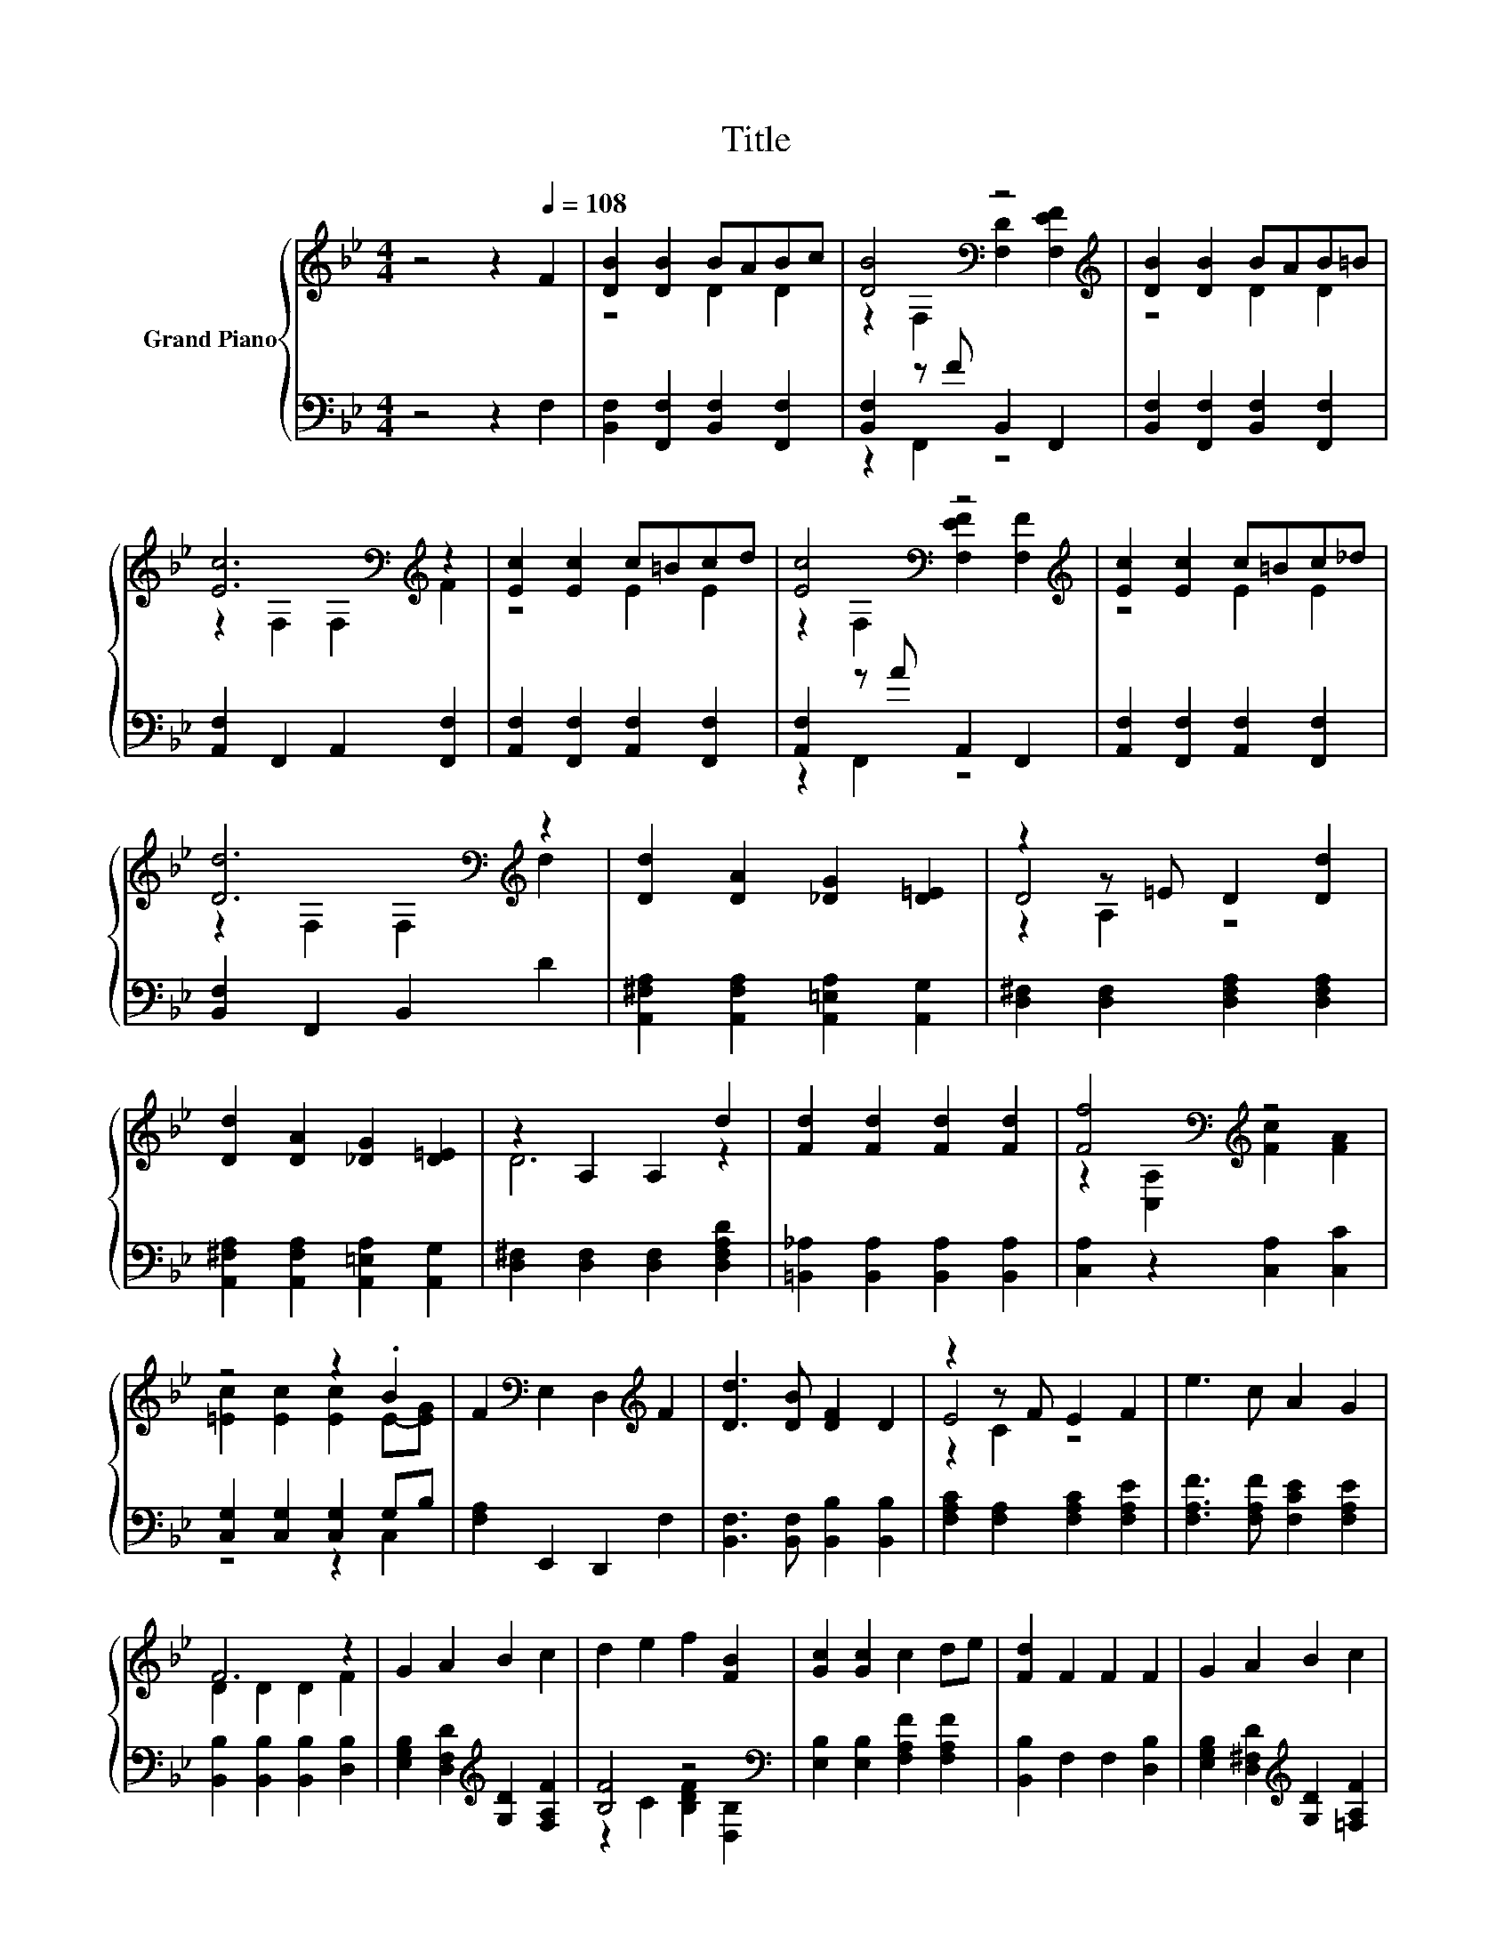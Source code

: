 X:1
T:Title
%%score { ( 1 3 5 ) | ( 2 4 ) }
L:1/8
M:4/4
K:Bb
V:1 treble nm="Grand Piano"
V:3 treble 
V:5 treble 
V:2 bass 
V:4 bass 
V:1
 z4 z2[Q:1/4=108] F2 | [DB]2 [DB]2 BABc | [DB]4[K:bass] z4[K:treble] | [DB]2 [DB]2 BAB=B | %4
 [Ec]6[K:bass][K:treble] z2 | [Ec]2 [Ec]2 c=Bcd | [Ec]4[K:bass] z4[K:treble] | [Ec]2 [Ec]2 c=Bc_d | %8
 [Dd]6[K:bass][K:treble] z2 | [Dd]2 [DA]2 [_DG]2 [D=E]2 | z2 z =E D2 [Dd]2 | %11
 [Dd]2 [DA]2 [_DG]2 [D=E]2 | z2 A,2 A,2 d2 | [Fd]2 [Fd]2 [Fd]2 [Fd]2 | [Ff]4[K:bass][K:treble] z4 | %15
 z4 z2 .B2 | F2[K:bass] E,2 D,2[K:treble] F2 | [Dd]3 [DB] [DF]2 D2 | z2 z F E2 F2 | e3 c A2 G2 | %20
 F6 z2 | G2 A2 B2 c2 | d2 e2 f2 [FB]2 | [Gc]2 [Gc]2 c2 de | [Fd]2 F2 F2 F2 | G2 A2 B2 c2 | %26
[M:9/8] d2 e- e f2- f B2 |[M:4/4] [Fd]2 [EGc]2 [DFB]2 [CEA]2 |[M:9/8] [B,DB]8- [B,DB] | %29
[M:6/8][Q:1/4=100] [B,EG] [B,GB]2 [B,GB] [C^FA]2 | [C^FA] [B,GB]2- [B,GB] [B,EG]2 | %31
 [B,GB] [Ge]2 [Ge] [_Ad]2 | [_Ac] [GB]2- [GB]2 z | G _A2 A G2 | G _A2- A [DF]2 | %35
 [D_A] [Ad]2 [Ad] [Ac]2 | [D_A] [EG]2- [EG]2 z | [EG] [GB]2 [GB][GB][F_A] | [GB] [_Ac]2 A E2 | %39
 c _d2 d d2 | [Ge] c2- c2 z | c c2 c d2 | e e2 B [CE_A]2 | [B,EG] [B,DG]2 [CD_A] [B,DG]2 | %44
[M:9/16] [_A,DF][G,E]/- [G,E]3- |[M:4/4] [G,E][Q:1/4=108] F2 [DB]- [DB] [DB]2 B | %46
 ABcB- B-[F,-B]F,[K:bass][F,D]- | [F,D][K:treble] [F,EF]2 [DB]- [DB] [DB]2 B | AB .=B2 z F,2 F,- | %49
 F, F2 [Ec]- [Ec] [Ec]2 c | =Bcdc- c-[F,-c]F,[F,EF]- | [F,EF] [F,F]2 [Ec]- [Ec] [Ec]2 c | %52
 =Bc ._d2 z F,2 F,- | F, d2 [Dd]- [Dd] [DA]2 [_DG]- | [DG] .[_D=E]3 z2 E=D- | %55
 D [Dd]2 [Dd]- [Dd] [DA]2 [_DG]- | [DG] .[_D=E]3 z A,2 A,- | A, d2 [Fd]- [Fd] [Fd]2 [Fd]- | %58
 [Fd] .[Fd]3 z[K:bass] [C,A,]2[K:treble] [Fc]- | [Fc] [FA]2 [=Ec]- [Ec] [Ec]2 [Ec]- | %60
 [Ec]=E-[EG]F- F[K:bass] E,2 D,- | D,[K:treble] F2 [Dd]- [Dd]2 [DB][DF]- | [DF] .D3 z2 FE- | %63
 E F2 e- e2 cA- | A G2 D- D D2 D- | D F2 G- G A2 B- | B c2 d- d e2 f- | %67
 f [FB]2 [Gc]- [Gc] [Gc]2 c- | cde[Fd]- [Fd] F2 F- | F F2 G- G A2 B- |[M:9/8] B c2 d2 e- e f2- | %71
[M:4/4] f B2 [Fd]- [Fd] [Gc]2 [FB]- | %72
[M:17/8] [FB] [EA]2 [DB]-[DB]-[DB]-[DB]-[DB]-[DB]- [DB]3 z z z z2 |] %73
V:2
 z4 z2 F,2 | [B,,F,]2 [F,,F,]2 [B,,F,]2 [F,,F,]2 | [B,,F,]2 z F B,,2 F,,2 | %3
 [B,,F,]2 [F,,F,]2 [B,,F,]2 [F,,F,]2 | [A,,F,]2 F,,2 A,,2 [F,,F,]2 | %5
 [A,,F,]2 [F,,F,]2 [A,,F,]2 [F,,F,]2 | [A,,F,]2 z A A,,2 F,,2 | %7
 [A,,F,]2 [F,,F,]2 [A,,F,]2 [F,,F,]2 | [B,,F,]2 F,,2 B,,2 D2 | %9
 [A,,^F,A,]2 [A,,F,A,]2 [A,,=E,A,]2 [A,,G,]2 | [D,^F,]2 [D,F,]2 [D,F,A,]2 [D,F,A,]2 | %11
 [A,,^F,A,]2 [A,,F,A,]2 [A,,=E,A,]2 [A,,G,]2 | [D,^F,]2 [D,F,]2 [D,F,]2 [D,F,A,D]2 | %13
 [=B,,_A,]2 [B,,A,]2 [B,,A,]2 [B,,A,]2 | [C,A,]2 z2 [C,A,]2 [C,C]2 | [C,G,]2 [C,G,]2 [C,G,]2 G,B, | %16
 [F,A,]2 E,,2 D,,2 F,2 | [B,,F,]3 [B,,F,] [B,,B,]2 [B,,B,]2 | [F,A,C]2 [F,A,]2 [F,A,C]2 [F,A,E]2 | %19
 [F,A,F]3 [F,A,F] [F,CE]2 [F,A,E]2 | [B,,B,]2 [B,,B,]2 [B,,B,]2 [D,B,]2 | %21
 [E,G,B,]2 [D,F,D]2[K:treble] [G,D]2 [F,A,F]2 | [B,F]4 z4[K:bass] | %23
 [E,B,]2 [E,B,]2 [F,A,F]2 [F,A,F]2 | [B,,B,]2 F,2 F,2 [D,B,]2 | %25
 [E,G,B,]2 [D,^F,D]2[K:treble] [G,D]2 [=F,A,F]2 |[M:9/8] .[B,F]6 z3 | %27
[M:4/4][K:bass] [D,B,]2 E,2 F,2 F,2 |[M:9/8] B,,8- B,, |[M:6/8] E, E,2 E, E,2 | E, E,2- E, E,2 | %31
 E, [E,B,]2 [E,=B,] [E,C]2 | [E,D] [E,E]2- [E,E]2 z | [E,B,E] [F,B,D]2 [F,B,D] [=E,B,_D]2 | %34
 [=E,B,_D] [F,B,=D]2- [F,B,D] [B,,B,]2 | [B,,B,] [B,,B,]2 [B,,B,] [B,,B,]2 | %36
 [B,,B,] [E,B,]2- [E,B,]2 z | [E,B,] [E,_D]2 [E,D]2 [E,D] | .[E,_D]3[K:treble] E [_A,C]2 | %39
 [_A,E_A] [B,EG]2 [B,EG] [B,EG]2 | [E,E] [_A,E_A]2- [A,EA]2 z | [_A,E_A] [=A,E^F]2 [A,EF] [A,DF]2 | %42
 [A,C^F] [B,EG]2- [B,EG][K:bass] B,,2 | B,, B,,2 B,, B,,2 |[M:9/16] z9/2 |[M:4/4] z8 | z4 z .F,,3 | %47
 z8 | z8 | z8 | z4 z .F,,3 | z8 | z8 | z8 | z8 | z8 | z8 | z8 | z8 | z8 | z .C,3 z4 | z8 | z8 | %63
 z8 | z8 | z8[K:treble] | z2 z [B,F]- [B,F]3 z | z8[K:bass] | z8 | z8[K:treble] | %70
[M:9/8] z3 .[B,F]6 |[M:4/4] z8[K:bass] |[M:17/8] z17 |] %73
V:3
 x8 | z4 D2 D2 | z2[K:bass] F,2 [F,D]2[K:treble] [F,EF]2 | z4 D2 D2 | %4
 z2[K:bass] F,2 F,2[K:treble] F2 | z4 E2 E2 | z2[K:bass] F,2 [F,EF]2[K:treble] [F,F]2 | z4 E2 E2 | %8
 z2[K:bass] F,2 F,2[K:treble] d2 | x8 | D4 z4 | x8 | D6 z2 | x8 | %14
 z2[K:bass] [C,A,]2[K:treble] [Fc]2 [FA]2 | [=Ec]2 [Ec]2 [Ec]2 E-[EG] | %16
 x2[K:bass] x4[K:treble] x2 | x8 | E4 z4 | x8 | D2 D2 D2 F2 | x8 | x8 | x8 | x8 | x8 |[M:9/8] x9 | %27
[M:4/4] x8 |[M:9/8] x9 |[M:6/8] x6 | x6 | x6 | x6 | x6 | x6 | x6 | x6 | x6 | x6 | x6 | x6 | x6 | %42
 x6 | x6 |[M:9/16] x9/2 |[M:4/4] z4 z2 z D- | D D2 D- D3[K:bass] z | z4[K:treble] z2 z D- | %48
 D D2 [Ec]- [Ec]4- | [Ec] z z2 z2 z E- | E E2 E- E3 z | z4 z2 z E- | E E2 [D=d]- [Dd]4- | %53
 [Dd] z z2 z4 | z2 z =D- D2 z2 | x8 | z2 z =D- D4- | D z z2 z4 | %58
 z2 z [Ff]- [Ff]3[K:bass][K:treble] z | x8 | z B z2 z4[K:bass] | x[K:treble] x7 | z2 z E- E2 z2 | %63
 x8 | z2 z F- F4- | F z z2 z4 | x8 | x8 | x8 | x8 |[M:9/8] x9 |[M:4/4] x8 |[M:17/8] x17 |] %73
V:4
 x8 | x8 | z2 F,,2 z4 | x8 | x8 | x8 | z2 F,,2 z4 | x8 | x8 | x8 | x8 | x8 | x8 | x8 | x8 | %15
 z4 z2 C,2 | x8 | x8 | x8 | x8 | x8 | x4[K:treble] x4 | z2 C2 [B,DF]2[K:bass] [D,B,]2 | x8 | x8 | %25
 x4[K:treble] x4 |[M:9/8] z2 C- C [B,DF]2- [B,DF] [B,DF]2 |[M:4/4][K:bass] x8 |[M:9/8] x9 | %29
[M:6/8] x6 | x6 | x6 | x6 | x6 | x6 | x6 | x6 | x6 | z[K:treble] [_A,C]2- [A,C] z z | x6 | x6 | %41
 x6 | x4[K:bass] x2 | x6 |[M:9/16] B,,E,/- E,3- | %45
[M:4/4] E, F,2 [B,,F,]- [B,,F,] [F,,F,]2 [B,,F,]- | [B,,F,] [F,,F,]2 [B,,F,]- [B,,F,] z FB,,- | %47
 B,, F,,2 [B,,F,]- [B,,F,] [F,,F,]2 [B,,F,]- | [B,,F,] [F,,F,]2 [A,,F,]- [A,,F,] F,,2 A,,- | %49
 A,, [F,,F,]2 [A,,F,]- [A,,F,] [F,,F,]2 [A,,F,]- | [A,,F,] [F,,F,]2 [A,,F,]- [A,,F,] z AA,,- | %51
 A,, F,,2 [A,,F,]- [A,,F,] [F,,F,]2 [A,,F,]- | [A,,F,] [F,,F,]2 [B,,F,]- [B,,F,] F,,2 B,,- | %53
 B,, D2 [A,,^F,A,]- [A,,F,A,] [A,,F,A,]2 [A,,=E,A,]- | %54
 [A,,E,A,] [A,,G,]2 [D,^F,]- [D,F,] [D,F,]2 [D,F,A,]- | %55
 [D,F,A,] [D,^F,A,]2 [A,,F,A,]- [A,,F,A,] [A,,F,A,]2 [A,,=E,A,]- | %56
 [A,,E,A,] [A,,G,]2 [D,^F,]- [D,F,] [D,F,]2 [D,F,]- | %57
 [D,F,] [D,^F,A,D]2 [=B,,_A,]- [B,,A,] [B,,A,]2 [B,,A,]- | %58
 [B,,A,] [=B,,_A,]2 [C,=A,]- [C,A,] z z [C,A,]- | [C,A,] [C,C]2 [C,G,]- [C,G,] [C,G,]2 [C,G,]- | %60
 [C,G,]G,B,[F,A,]- [F,A,] E,,2 D,,- | D,, F,2 [B,,F,]- [B,,F,]2 [B,,F,][B,,B,]- | %62
 [B,,B,] [B,,B,]2 [F,A,C]- [F,A,C] [F,A,]2 [F,A,C]- | %63
 [F,A,C] [F,A,E]2 [F,A,F]- [F,A,F]2 [F,A,F][F,CE]- | %64
 [F,CE] [F,A,E]2 [B,,B,]- [B,,B,] [B,,B,]2 [B,,B,]- | %65
 [B,,B,] [D,B,]2 [E,G,B,]- [E,G,B,] [D,F,D]2[K:treble] [G,D]- | [G,D] .[F,A,F]3 z C2 [B,DF]- | %67
 [B,DF][K:bass] [D,B,]2 [E,B,]- [E,B,] [E,B,]2 [F,A,F]- | %68
 [F,A,F] [F,A,F]2 [B,,B,]- [B,,B,] F,2 F,- | %69
 F, [D,B,]2 [E,G,B,]- [E,G,B,] [D,^F,D]2[K:treble] [G,D]- | %70
[M:9/8] [G,D] [F,A,F]2 z2 C- C [B,DF]2- | %71
[M:4/4] [B,DF] [B,DF]2[K:bass] [D,B,]- [D,B,] [E,E]2 [F,D]- | %72
[M:17/8] [F,D] [F,C]2 [B,,B,]-[B,,B,]-[B,,B,]-[B,,B,]-[B,,B,]-[B,,B,]- [B,,B,]3 z z z z2 |] %73
V:5
 x8 | x8 | x2[K:bass] x4[K:treble] x2 | x8 | x2[K:bass] x4[K:treble] x2 | x8 | %6
 x2[K:bass] x4[K:treble] x2 | x8 | x2[K:bass] x4[K:treble] x2 | x8 | z2 A,2 z4 | x8 | x8 | x8 | %14
 x2[K:bass] x2[K:treble] x4 | x8 | x2[K:bass] x4[K:treble] x2 | x8 | z2 C2 z4 | x8 | x8 | x8 | x8 | %23
 x8 | x8 | x8 |[M:9/8] x9 |[M:4/4] x8 |[M:9/8] x9 |[M:6/8] x6 | x6 | x6 | x6 | x6 | x6 | x6 | x6 | %37
 x6 | x6 | x6 | x6 | x6 | x6 | x6 |[M:9/16] x9/2 |[M:4/4] x8 | x7[K:bass] x | x[K:treble] x7 | x8 | %49
 x8 | x8 | x8 | x8 | x8 | z4 z .A,3 | x8 | x8 | x8 | x5[K:bass] x2[K:treble] x | x8 | %60
 x5[K:bass] x3 | x[K:treble] x7 | z4 z .C3 | x8 | x8 | x8 | x8 | x8 | x8 | x8 |[M:9/8] x9 | %71
[M:4/4] x8 |[M:17/8] x17 |] %73

